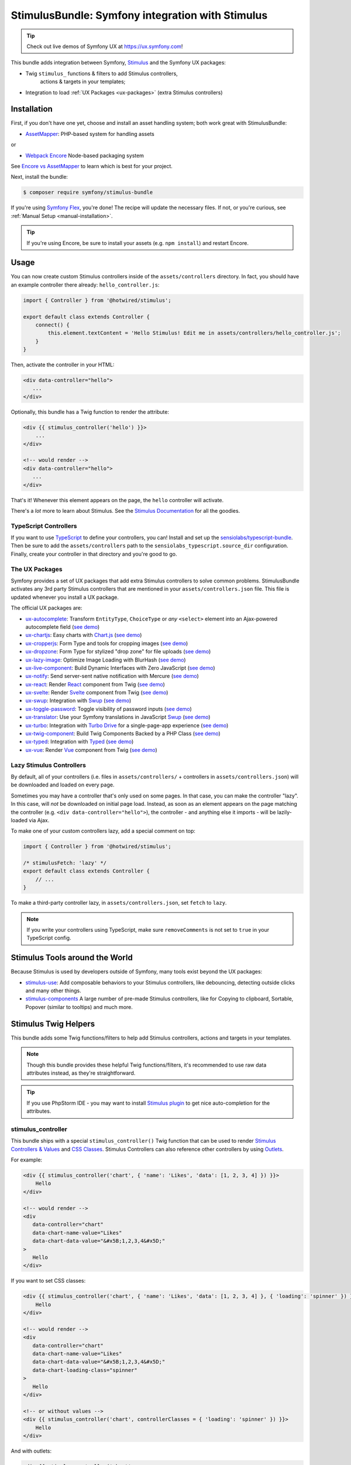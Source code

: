 StimulusBundle: Symfony integration with Stimulus
=================================================

.. tip::

    Check out live demos of Symfony UX at https://ux.symfony.com!

This bundle adds integration between Symfony, `Stimulus`_ and the Symfony UX packages:

* Twig ``stimulus_`` functions & filters to add Stimulus controllers,
   actions & targets in your templates;
* Integration to load :ref:`UX Packages <ux-packages>` (extra Stimulus controllers)

Installation
------------

First, if you don't have one yet, choose and install an asset handling system;
both work great with StimulusBundle:

* `AssetMapper`_: PHP-based system for handling assets

or

* `Webpack Encore`_ Node-based packaging system

See `Encore vs AssetMapper`_ to learn which is best for your project.

Next, install the bundle:

.. code-block:: terminal

    $ composer require symfony/stimulus-bundle

If you're using `Symfony Flex`_, you're done! The recipe will update the
necessary files. If not, or you're curious, see :ref:`Manual Setup <manual-installation>`.

.. tip::

    If you're using Encore, be sure to install your assets (e.g. ``npm install``)
    and restart Encore.

Usage
-----

You can now create custom Stimulus controllers inside of the ``assets/controllers``
directory. In fact, you should have an example controller there already: ``hello_controller.js``:

.. code-block:: javascript

    import { Controller } from '@hotwired/stimulus';

    export default class extends Controller {
        connect() {
            this.element.textContent = 'Hello Stimulus! Edit me in assets/controllers/hello_controller.js';
        }
    }

Then, activate the controller in your HTML:

.. code-block:: html+twig

    <div data-controller="hello">
       ...
    </div>

Optionally, this bundle has a Twig function to render the attribute:

.. code-block:: html+twig

    <div {{ stimulus_controller('hello') }}>
        ...
    </div>

    <!-- would render -->
    <div data-controller="hello">
       ...
    </div>

That's it! Whenever this element appears on the page, the ``hello`` controller
will activate.

There's a *lot* more to learn about Stimulus. See the `Stimulus Documentation`_
for all the goodies.

TypeScript Controllers
~~~~~~~~~~~~~~~~~~~~~~

If you want to use `TypeScript`_ to define your controllers, you can! Install and set up the
`sensiolabs/typescript-bundle`_. Then be sure to add the ``assets/controllers`` path to the
``sensiolabs_typescript.source_dir`` configuration. Finally, create your controller in that
directory and you're good to go.

.. _ux-packages:

The UX Packages
~~~~~~~~~~~~~~~

Symfony provides a set of UX packages that add extra Stimulus controllers to solve
common problems. StimulusBundle activates any 3rd party Stimulus controllers
that are mentioned in your ``assets/controllers.json`` file. This file is updated
whenever you install a UX package.

The official UX packages are:

* `ux-autocomplete`_: Transform ``EntityType``, ``ChoiceType`` or *any*
  ``<select>`` element into an Ajax-powered autocomplete field
  (`see demo <https://ux.symfony.com/autocomplete>`_)
* `ux-chartjs`_: Easy charts with `Chart.js`_ (`see demo <https://ux.symfony.com/chartjs>`_)
* `ux-cropperjs`_: Form Type and tools for cropping images (`see demo <https://ux.symfony.com/cropperjs>`_)
* `ux-dropzone`_: Form Type for stylized "drop zone" for file uploads
  (`see demo <https://ux.symfony.com/dropzone>`_)
* `ux-lazy-image`_: Optimize Image Loading with BlurHash
  (`see demo <https://ux.symfony.com/lazy-image>`_)
* `ux-live-component`_: Build Dynamic Interfaces with Zero JavaScript
  (`see demo <https://ux.symfony.com/live-component>`_)
* `ux-notify`_: Send server-sent native notification with Mercure
  (`see demo <https://ux.symfony.com/notify>`_)
* `ux-react`_: Render `React`_ component from Twig (`see demo <https://ux.symfony.com/react>`_)
* `ux-svelte`_: Render `Svelte`_ component from Twig (`see demo <https://ux.symfony.com/svelte>`_)
* `ux-swup`_: Integration with `Swup`_ (`see demo <https://ux.symfony.com/swup>`_)
* `ux-toggle-password`_: Toggle visibility of password inputs
  (`see demo <https://ux.symfony.com/toggle-password>`_)
* `ux-translator`_: Use your Symfony translations in JavaScript `Swup`_ (`see demo <https://ux.symfony.com/translator>`_)
* `ux-turbo`_: Integration with `Turbo Drive`_ for a single-page-app experience
  (`see demo <https://ux.symfony.com/turbo>`_)
* `ux-twig-component`_: Build Twig Components Backed by a PHP Class
  (`see demo <https://ux.symfony.com/twig-component>`_)
* `ux-typed`_: Integration with `Typed`_ (`see demo <https://ux.symfony.com/typed>`_)
* `ux-vue`_: Render `Vue`_ component from Twig (`see demo <https://ux.symfony.com/vue>`_)

Lazy Stimulus Controllers
~~~~~~~~~~~~~~~~~~~~~~~~~

By default, all of your controllers (i.e. files in ``assets/controllers/`` +
controllers in ``assets/controllers.json``) will be downloaded and loaded on
every page.

Sometimes you may have a controller that's only used on some pages. In that case,
you can make the controller "lazy". In this case, will *not* be downloaded on
initial page load. Instead, as soon as an element appears on the page matching
the controller (e.g. ``<div data-controller="hello">``), the controller - and anything
else it imports - will be lazily-loaded via Ajax.

To make one of your custom controllers lazy, add a special comment on top:

.. code-block:: javascript

    import { Controller } from '@hotwired/stimulus';

    /* stimulusFetch: 'lazy' */
    export default class extends Controller {
        // ...
    }

To make a third-party controller lazy, in ``assets/controllers.json``, set
``fetch`` to ``lazy``.

.. note::

    If you write your controllers using TypeScript, make sure
    ``removeComments`` is not set to ``true`` in your TypeScript config.

Stimulus Tools around the World
-------------------------------

Because Stimulus is used by developers outside of Symfony, many tools
exist beyond the UX packages:

* `stimulus-use`_: Add composable behaviors to your Stimulus controllers, like
  debouncing, detecting outside clicks and many other things.

* `stimulus-components`_ A large number of pre-made Stimulus controllers, like for
  Copying to clipboard, Sortable, Popover (similar to tooltips) and much more.

Stimulus Twig Helpers
---------------------

This bundle adds some Twig functions/filters to help add Stimulus controllers,
actions and targets in your templates.

.. note::

    Though this bundle provides these helpful Twig functions/filters, it's
    recommended to use raw data attributes instead, as they're straightforward.

.. tip::

    If you use PhpStorm IDE - you may want to install `Stimulus plugin`_
    to get nice auto-completion for the attributes.

stimulus_controller
~~~~~~~~~~~~~~~~~~~

This bundle ships with a special ``stimulus_controller()`` Twig function
that can be used to render `Stimulus Controllers & Values`_ and `CSS Classes`_.
Stimulus Controllers can also reference other controllers by using `Outlets`_.

For example:

.. code-block:: html+twig

    <div {{ stimulus_controller('chart', { 'name': 'Likes', 'data': [1, 2, 3, 4] }) }}>
        Hello
    </div>

    <!-- would render -->
    <div
       data-controller="chart"
       data-chart-name-value="Likes"
       data-chart-data-value="&#x5B;1,2,3,4&#x5D;"
    >
       Hello
    </div>

If you want to set CSS classes:

.. code-block:: html+twig

    <div {{ stimulus_controller('chart', { 'name': 'Likes', 'data': [1, 2, 3, 4] }, { 'loading': 'spinner' }) }}>
        Hello
    </div>

    <!-- would render -->
    <div
       data-controller="chart"
       data-chart-name-value="Likes"
       data-chart-data-value="&#x5B;1,2,3,4&#x5D;"
       data-chart-loading-class="spinner"
    >
       Hello
    </div>

    <!-- or without values -->
    <div {{ stimulus_controller('chart', controllerClasses = { 'loading': 'spinner' }) }}>
        Hello
    </div>

And with outlets:

.. code-block:: html+twig

    <div {{ stimulus_controller('chart',
            { 'name': 'Likes', 'data': [1, 2, 3, 4] }, 
            { 'loading': 'spinner' }, 
            { 'other': '.target' } ) }}>
        Hello
    </div>

    <!-- would render -->
    <div
       data-controller="chart"
       data-chart-name-value="Likes"
       data-chart-data-value="&#x5B;1,2,3,4&#x5D;"
       data-chart-loading-class="spinner"
       data-chart-other-outlet=".target"
    >
       Hello
    </div>

    <!-- or without values/classes -->
    <div {{ stimulus_controller('chart', controllerOutlets = { 'other': '.target' }) }}>
        Hello
    </div>

Any non-scalar values (like ``data: [1, 2, 3, 4]``) are JSON-encoded. And all
values are properly escaped (the string ``&#x5B;`` is an escaped
``[`` character, so the attribute is really ``[1,2,3,4]``).

If you have multiple controllers on the same element, you can chain them as
there's also a ``stimulus_controller`` filter:

.. code-block:: html+twig

    <div {{ stimulus_controller('chart', { 'name': 'Likes' })|stimulus_controller('other-controller') }}>
        Hello
    </div>

    <!-- would render -->
    <div data-controller="chart other-controller" data-chart-name-value="Likes">
        Hello
    </div>

You can also retrieve the generated attributes as an array, which can be helpful e.g. for forms:

.. code-block:: twig

    {{ form_start(form, { attr: stimulus_controller('chart', { 'name': 'Likes' }).toArray() }) }}

stimulus_action
~~~~~~~~~~~~~~~

The ``stimulus_action()`` Twig function can be used to render `Stimulus Actions`_.

For example:

.. code-block:: html+twig

    <div {{ stimulus_action('controller', 'method') }}>Hello</div>
    <div {{ stimulus_action('controller', 'method', 'click') }}>Hello</div>

    <!-- would render -->
    <div data-action="controller#method">Hello</div>
    <div data-action="click->controller#method">Hello</div>

If you have multiple actions and/or methods on the same element, you can chain
them as there's also a ``stimulus_action`` filter:

.. code-block:: html+twig

    <div {{ stimulus_action('controller', 'method')|stimulus_action('other-controller', 'test') }}>
        Hello
    </div>

    <!-- would render -->
    <div data-action="controller#method other-controller#test">
        Hello
    </div>

You can also retrieve the generated attributes as an array, which can be helpful e.g. for forms:

.. code-block:: twig

    {{ form_row(form.password, { attr: stimulus_action('hello-controller', 'checkPasswordStrength').toArray() }) }}

You can also pass `parameters`_ to actions:

.. code-block:: html+twig

    <div {{ stimulus_action('hello-controller', 'method', 'click', { 'count': 3 }) }}>Hello</div>

    <!-- would render -->
    <div data-action="click->hello-controller#method" data-hello-controller-count-param="3">Hello</div>

stimulus_target
~~~~~~~~~~~~~~~

The ``stimulus_target()`` Twig function can be used to render `Stimulus Targets`_.

For example:

.. code-block:: html+twig

    <div {{ stimulus_target('controller', 'myTarget') }}>Hello</div>
    <div {{ stimulus_target('controller', 'myTarget secondTarget') }}>Hello</div>

    <!-- would render -->
    <div data-controller-target="myTarget">Hello</div>
    <div data-controller-target="myTarget secondTarget">Hello</div>

If you have multiple targets on the same element, you can chain them as there's
also a ``stimulus_target`` filter:

.. code-block:: html+twig

    <div {{ stimulus_target('controller', 'myTarget')|stimulus_target('other-controller', 'anotherTarget') }}>
        Hello
    </div>

    <!-- would render -->
    <div data-controller-target="myTarget" data-other-controller-target="anotherTarget">
        Hello
    </div>

You can also retrieve the generated attributes as an array, which can be helpful e.g. for forms:

.. code-block:: twig

    {{ form_row(form.password, { attr: stimulus_target('hello-controller', 'myTarget').toArray() }) }}

.. _configuration:

Configuration
-------------

If you're using `AssetMapper`_, you can configure the path to your controllers
directory and the ``controllers.json`` file if you need to use different paths:

.. code-block:: yaml

    # config/packages/stimulus.yaml
    stimulus:
        # the default values
        controller_paths:
            - '%kernel.project_dir%/assets/controllers'
        controllers_json: '%kernel.project_dir%/assets/controllers.json'

.. _manual-installation:

Manual Installation Details
---------------------------

When you install this bundle, its Flex recipe should handle updating all the files
needed. If you're not using Flex or want to double-check the changes, check out
the `StimulusBundle Flex recipe`_. Here's a summary of what's inside:

* ``assets/bootstrap.js`` starts the Stimulus application and loads your
  controllers. It's imported by ``assets/app.js`` and its exact content
  depends on whether you have Webpack Encore or AssetMapper installed
  (see below).

* ``assets/app.js`` is *updated* to import ``assets/bootstrap.js``

* ``assets/controllers.json`` This file starts (mostly) empty and is automatically
  updated as your install UX packages that provide Stimulus controllers.

* ``assets/controllers/`` This directory is where you should put your custom Stimulus
  controllers. It comes with one example ``hello_controller.js`` file.

A few other changes depend on which asset system you're using:

With AssetMapper
~~~~~~~~~~~~~~~~

If you're using AssetMapper, two new entries will be added to your ``importmap.php``
file::

    // importmap.php
    return [
        // ...

        '@symfony/stimulus-bundle' => [
            'path' => '@symfony/stimulus-bundle/loader.js',
        ],
        '@hotwired/stimulus' => [
            'version' => '3.2.2',
        ],
    ];

The recipe will update your ``assets/bootstrap.js`` file to look like this:

.. code-block:: javascript

    // assets/bootstrap.js
    import { startStimulusApp } from '@symfony/stimulus-bundle';

    const app = startStimulusApp();

The ``@symfony/stimulus-bundle`` refers the one of the new entries in your
``importmap.php`` file. This file is dynamically built by the bundle and
will import all your custom controllers as well as those from ``controllers.json``.
It will also dynamically enable "debug" mode in Stimulus when your application
is running in debug mode.

.. tip::

    For AssetMapper 6.3 only, you also need a ``{{ ux_controller_link_tags() }``
    in ``base.html.twig``. This is not needed in AssetMapper 6.4+.

With WebpackEncoreBundle
~~~~~~~~~~~~~~~~~~~~~~~~

If you're using Webpack Encore, the recipe will also update your ``webpack.config.js``
file to include this line:

.. code-block:: javascript

    // webpack.config.js
    .enableStimulusBridge('./assets/controllers.json')

The ``assets/bootstrap.js`` file will be updated to look like this:

.. code-block:: javascript

    // assets/bootstrap.js
    import { startStimulusApp } from '@symfony/stimulus-bridge';

    // Registers Stimulus controllers from controllers.json and in the controllers/ directory
    export const app = startStimulusApp(require.context(
        '@symfony/stimulus-bridge/lazy-controller-loader!./controllers',
        true,
        /\.[jt]sx?$/
    ));

And 2 new packages - ``@hotwired/stimulus`` and ``@symfony/stimulus-bridge`` - will
be added to your ``package.json`` file.

How are the Stimulus Controllers Loaded?
----------------------------------------

When you install a UX PHP package, Symfony Flex will automatically update your
``package.json`` file (not done or needed if using AssetMapper) to point to a
"virtual package" that lives inside that PHP package. For example:

.. code-block:: json

    {
        "devDependencies": {
            "...": "",
            "@symfony/ux-chartjs": "file:vendor/symfony/ux-chartjs/assets"
        }
    }

This gives you a *real* Node package (e.g. ``@symfony/ux-chartjs``) that, instead
of being downloaded, points directly to files that already live in your ``vendor/``
directory.

The Flex recipe will usually also update your ``assets/controllers.json`` file
to add a new Stimulus controller to your app. For example:

.. code-block:: json

    {
        "controllers": {
            "@symfony/ux-chartjs": {
                "chart": {
                    "enabled": true,
                    "fetch": "eager"
                }
            }
        },
        "entrypoints": []
    }

Finally, your ``assets/bootstrap.js`` file will automatically register:

* All files in ``assets/controllers/`` as Stimulus controllers;
* And all controllers described in ``assets/controllers.json`` as Stimulus controllers.

.. note::

    If you're using WebpackEncore, the ``bootstrap.js`` file works in partnership
    with `@symfony/stimulus-bridge`_. With AssetMapper, the ``bootstrap.js`` file
    works directly with this bundle: a ``@symfony/stimulus-bundle`` entry is added
    to your ``importmap.php`` file via Flex, which points to a file that is dynamically
    built to find and load your controllers (see :ref:`Configuration <configuration>`).

The end result: you install a package, and you instantly have a Stimulus
controller available! In this example, it's called
``@symfony/ux-chartjs/chart``. Well, technically, it will be called
``symfony--ux-chartjs--chart``. However, you can pass the original name
into the ``{{ stimulus_controller() }}`` function from WebpackEncoreBundle, and
it will normalize it:

.. code-block:: html+twig

    <div {{ stimulus_controller('@symfony/ux-chartjs/chart') }}>

    <!-- will render as: -->
    <div data-controller="symfony--ux-chartjs--chart">

.. _Encore vs AssetMapper: https://symfony.com/doc/current/frontend.html
.. _Symfony Flex: https://symfony.com/doc/current/setup/flex.html
.. _Stimulus Documentation: https://stimulus.hotwired.dev/
.. _`@symfony/stimulus-bridge`: https://github.com/symfony/stimulus-bridge
.. _`Stimulus`: https://stimulus.hotwired.dev/
.. _`Webpack Encore`: https://symfony.com/doc/current/frontend.html
.. _`AssetMapper`: https://symfony.com/doc/current/frontend/asset_mapper.html
.. _`Stimulus Controllers & Values`: https://stimulus.hotwired.dev/reference/values
.. _`CSS Classes`: https://stimulus.hotwired.dev/reference/css-classes
.. _`Outlets`: https://stimulus.hotwired.dev/reference/outlets
.. _`Stimulus Actions`: https://stimulus.hotwired.dev/reference/actions
.. _`parameters`: https://stimulus.hotwired.dev/reference/actions#action-parameters
.. _`Stimulus Targets`: https://stimulus.hotwired.dev/reference/targets
.. _`StimulusBundle Flex recipe`: https://github.com/symfony/recipes/tree/main/symfony/stimulus-bundle
.. _`ux-autocomplete`: https://symfony.com/bundles/ux-autocomplete/current/index.html
.. _`ux-chartjs`: https://symfony.com/bundles/ux-chartjs/current/index.html
.. _`ux-cropperjs`: https://symfony.com/bundles/ux-cropperjs/current/index.html
.. _`ux-dropzone`: https://symfony.com/bundles/ux-dropzone/current/index.html
.. _`ux-lazy-image`: https://symfony.com/bundles/ux-lazy-image/current/index.html
.. _`ux-live-component`: https://symfony.com/bundles/ux-live-component/current/index.html
.. _`ux-notify`: https://symfony.com/bundles/ux-notify/current/index.html
.. _`ux-react`: https://symfony.com/bundles/ux-react/current/index.html
.. _ux-translator: https://symfony.com/bundles/ux-translator/current/index.html
.. _`ux-swup`: https://symfony.com/bundles/ux-swup/current/index.html
.. _`ux-toggle-password`: https://symfony.com/bundles/ux-toggle-password/current/index.html
.. _`ux-turbo`: https://symfony.com/bundles/ux-turbo/current/index.html
.. _`ux-twig-component`: https://symfony.com/bundles/ux-twig-component/current/index.html
.. _`ux-typed`: https://symfony.com/bundles/ux-typed/current/index.html
.. _`ux-vue`: https://symfony.com/bundles/ux-vue/current/index.html
.. _`ux-svelte`: https://symfony.com/bundles/ux-svelte/current/index.html
.. _`Chart.js`: https://www.chartjs.org/
.. _`Swup`: https://swup.js.org/
.. _`React`: https://reactjs.org/
.. _`Svelte`: https://svelte.dev/
.. _`Turbo Drive`: https://turbo.hotwired.dev/
.. _`Typed`: https://github.com/mattboldt/typed.js/
.. _`Vue`: https://vuejs.org/
.. _`stimulus-use`: https://stimulus-use.github.io/stimulus-use
.. _`stimulus-components`: https://stimulus-components.netlify.app/
.. _`TypeScript`: https://www.typescriptlang.org/
.. _`sensiolabs/typescript-bundle`: https://github.com/sensiolabs/AssetMapperTypeScriptBundle
.. _`Stimulus plugin`: https://plugins.jetbrains.com/plugin/24562-stimulus
